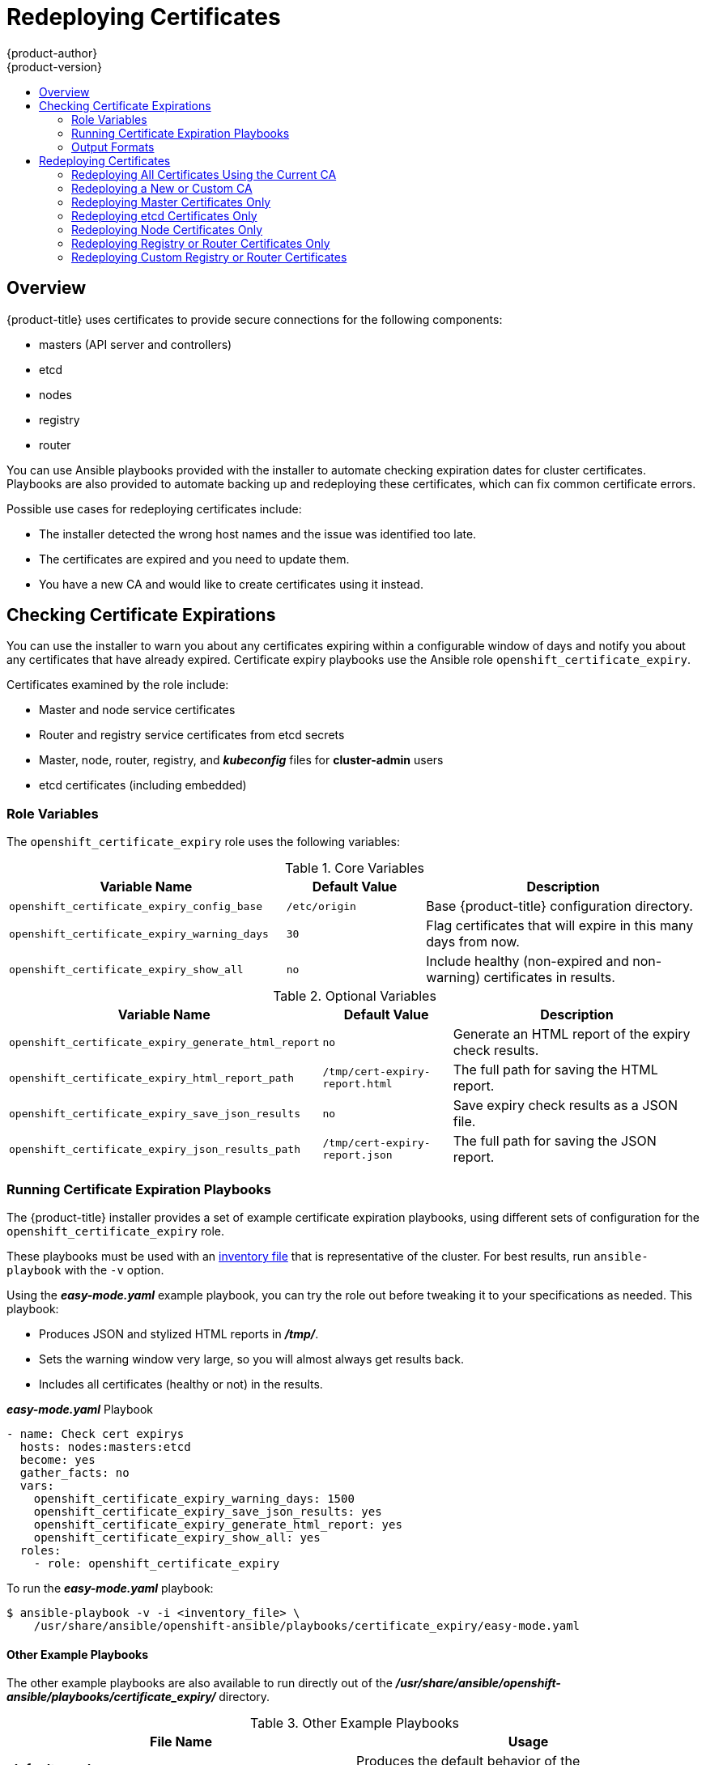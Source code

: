 [[install-config-redeploying-certificates]]
= Redeploying Certificates
{product-author}
{product-version}
:data-uri:
:icons:
:experimental:
:toc: macro
:toc-title:

toc::[]

== Overview

{product-title} uses certificates to provide secure connections for the
following components:

- masters (API server and controllers)
- etcd
- nodes
- registry
- router

You can use Ansible playbooks provided with the installer to automate checking
expiration dates for cluster certificates. Playbooks are also provided to
automate backing up and redeploying these certificates, which can fix common
certificate errors.

Possible use cases for redeploying certificates include:

- The installer detected the wrong host names and the issue was identified too late.
- The certificates are expired and you need to update them.
- You have a new CA and would like to create certificates using it instead.

[[install-config-cert-expiry]]
== Checking Certificate Expirations

You can use the installer to warn you about any certificates expiring within a
configurable window of days and notify you about any certificates that have
already expired. Certificate expiry playbooks use the Ansible role
`openshift_certificate_expiry`.

Certificates examined by the role include:

- Master and node service certificates
- Router and registry service certificates from etcd secrets
- Master, node, router, registry, and *_kubeconfig_* files for *cluster-admin* users
- etcd certificates (including embedded)

[[install-config-cert-expiry-role-variables]]
=== Role Variables

The `openshift_certificate_expiry` role uses the following variables:

.Core Variables
[options="header",cols="2,1,2"]
|===

|Variable Name |Default Value |Description

|`openshift_certificate_expiry_config_base`
|`/etc/origin`
|Base {product-title} configuration directory.

|`openshift_certificate_expiry_warning_days`
|`30`
|Flag certificates that will expire in this many days from now.

|`openshift_certificate_expiry_show_all`
|`no`
|Include healthy (non-expired and non-warning) certificates in results.
|===

.Optional Variables
[options="header",cols="2,1,2"]
|===

|Variable Name |Default Value |Description

|`openshift_certificate_expiry_generate_html_report`
|`no`
|Generate an HTML report of the expiry check results.

|`openshift_certificate_expiry_html_report_path`
|`/tmp/cert-expiry-report.html`
|The full path for saving the HTML report.

|`openshift_certificate_expiry_save_json_results`
|`no`
|Save expiry check results as a JSON file.

|`openshift_certificate_expiry_json_results_path`
|`/tmp/cert-expiry-report.json`
|The full path for saving the JSON report.
|===

[[install-config-cert-expiry-running-playbooks]]
=== Running Certificate Expiration Playbooks

The {product-title} installer provides a set of example certificate expiration
playbooks, using different sets of configuration for the
`openshift_certificate_expiry` role.

These playbooks must be used with an
xref:../install_config/install/advanced_install.adoc#configuring-ansible[inventory file] that is representative of the cluster. For best results, run
`ansible-playbook` with the `-v` option.

Using the *_easy-mode.yaml_* example playbook, you can try the role out before
tweaking it to your specifications as needed. This playbook:

- Produces JSON and stylized HTML reports in *_/tmp/_*.
- Sets the warning window very large, so you will almost always get results back.
- Includes all certificates (healthy or not) in the results.

.*_easy-mode.yaml_* Playbook
----
- name: Check cert expirys
  hosts: nodes:masters:etcd
  become: yes
  gather_facts: no
  vars:
    openshift_certificate_expiry_warning_days: 1500
    openshift_certificate_expiry_save_json_results: yes
    openshift_certificate_expiry_generate_html_report: yes
    openshift_certificate_expiry_show_all: yes
  roles:
    - role: openshift_certificate_expiry
----

To run the *_easy-mode.yaml_*  playbook:

----
$ ansible-playbook -v -i <inventory_file> \
    /usr/share/ansible/openshift-ansible/playbooks/certificate_expiry/easy-mode.yaml
----

[discrete]
[[cert-expiry-other-playbooks]]
==== Other Example Playbooks

The other example playbooks are also available to run directly out of the
*_/usr/share/ansible/openshift-ansible/playbooks/certificate_expiry/_*
directory.

.Other Example Playbooks
[options="header"]
|===

|File Name |Usage

|*_default.yaml_*
|Produces the default behavior of the `openshift_certificate_expiry` role.

|*_html_and_json_default_paths.yaml_*
|Generates HTML and JSON artifacts in their default paths.

|*_longer_warning_period.yaml_*
|Changes the expiration warning window to 1500 days.

|*_longer-warning-period-json-results.yaml_*
|Changes the expiration warning window to 1500 days and saves the results as a JSON file.

|===

To run any of these example playbooks:

----
$ ansible-playbook -v -i <inventory_file> \
    /usr/share/ansible/openshift-ansible/playbooks/certificate_expiry/<playbook>
----

[[cert-expiry-output-formats]]
=== Output Formats

As noted above, there are two ways to format your check report. In JSON format
for machine parsing, or as a stylized HTML page for easy skimming.

[discrete]
[[cert-expiry-output-formats-html]]
==== HTML Report

An example of an HTML report is provided with the installer. You can open the
following file in your browser to view it:

*_/usr/share/ansible/openshift-ansible/roles/openshift_certificate_expiry/examples/cert-expiry-report.html_*

[discrete]
[[cert-expiry-output-formats-json]]
==== JSON Report

There are two top-level keys in the saved JSON results: `data` and `summary`.

The `data` key is a hash where the keys are the names of each host examined and
the values are the check results for the certificates identified on each
respective host.

The `summary` key is a hash that summarizes the total number of certificates:

- examined on the entire cluster
- that are OK
- expiring within the configured warning window
- already expired

For an example of the full JSON report, see *_/usr/share/ansible/openshift-ansible/roles/openshift_certificate_expiry/examples/cert-expiry-report.json_*.

The summary from the JSON data can be easily checked for warnings or expirations
using a variety of command-line tools. For example, using `grep` you can look
for the word `summary` and print out the two lines after the match (`-A2`):

----
$ grep -A2 summary /tmp/cert-expiry-report.json
    "summary": {
        "warning": 16,
        "expired": 0
----

If available, the `jq` tool can also be used to pick out specific values. The
first two examples below show how to select just one value, either `warning` or
`expired`. The third example shows how to select both values at once:

----
$ jq '.summary.warning' /tmp/cert-expiry-report.json
16

$ jq '.summary.expired' /tmp/cert-expiry-report.json
0

$ jq '.summary.warning,.summary.expired' /tmp/cert-expiry-report.json
16
0
----

[[redeploy-certificates]]
== Redeploying Certificates

Use the following playbooks to redeploy master, etcd, node, registry, and router
certificates on all relevant hosts. You can redeploy all of them at once using
the current CA, redeploy certificates for specific components only, or redeploy
a newly generated or custom CA on its own.

Just like the certificate expiry playbooks, these playbooks must be run with an
xref:../install_config/install/advanced_install.adoc#configuring-ansible[inventory file] that is representative of the cluster.

In particular, the inventory must specify or override all host names and IP
addresses set via the following variables such that they match the current
cluster configuration:

- `openshift_hostname`
- `openshift_public_hostname`
- `openshift_ip`
- `openshift_public_ip`
- `openshift_master_cluster_hostname`
- `openshift_master_cluster_public_hostname`

[NOTE]
====
The validity (length in days until they expire) for any certificates
auto-generated while redeploying can be configured via Ansible as well. See
xref:../install_config/install/advanced_install.adoc#advanced-install-config-certificate-validity[Configuring Certificate Validity].
====

[[redeploying-all-certificates-current-ca]]
=== Redeploying All Certificates Using the Current CA

The *_redeploy-certificates.yml_* playbook does _not_ regenerate the
{product-title} CA certificate. New master, etcd, node, registry, and router
certificates are created using the current CA certificate to sign new
certificates.

This also includes serial restarts of:

- etcd
- master services
- node services

To redeploy master, etcd, and node certificates using the current
{product-title} CA, run this playbook, specifying your inventory file:

----
$ ansible-playbook -i <inventory_file> \
    /usr/share/ansible/openshift-ansible/playbooks/byo/openshift-cluster/redeploy-certificates.yml
----

[[redeploying-new-custom-ca]]
=== Redeploying a New or Custom CA

The *_redeploy-openshift-ca.yml_* playbook redeploys the {product-title} CA
certificate by generating a new CA certificate and distributing an updated
bundle to all components including client *_kubeconfig_* files and the node's
database of trusted CAs (the CA-trust).

This also includes serial restarts of:

- etcd
- master services
- node services
- docker

Additionally, you can specify a
xref:../install_config/certificate_customization.adoc#install-config-certificate-customization[custom CA certificate] when redeploying certificates instead of relying on a CA
generated by {product-title}.

When the master services are restarted, the registry and routers can continue to
communicate with the master without being redeployed because the master's
serving certificate is the same, and the CA the registry and routers have are
still valid.

To redeploy a newly generated or custom CA:

. If you want to use a custom CA, set the following variable in your inventory
file:
+
----
# Configure custom ca certificate
# NOTE: CA certificate will not be replaced with existing clusters.
# This option may only be specified when creating a new cluster or
# when redeploying cluster certificates with the redeploy-certificates
# playbook.
openshift_master_ca_certificate={'certfile': '</path/to/ca.crt>', 'keyfile': '</path/to/ca.key>'}
----
+
If you do not set the above, then the current CA will be regenerated in the next
step.

. Run the *_redeploy-openshift-ca.yml_* playbook, specifying your inventory file:
+
----
$ ansible-playbook -i <inventory_file> \
    /usr/share/ansible/openshift-ansible/playbooks/byo/openshift-cluster/redeploy-openshift-ca.yml
----

With the new CA in place, you can then use the
xref:redeploying-all-certificates-current-ca[*_redeploy-certificates.yml_* playbook] at your discretion whenever you want to redeploy certificates signed
by the new CA on all components.

[[redeploying-master-certificates]]
=== Redeploying Master Certificates Only

The *_redeploy-master-certificates.yml_* playbook only redeploys master
certificates. This also includes serial restarts of master services.

To redeploy master certificates, run this playbook, specifying your inventory
file:

----
$ ansible-playbook -i <inventory_file> \
    /usr/share/ansible/openshift-ansible/playbooks/byo/openshift-cluster/redeploy-master-certificates.yml
----

[[redeploying-etcd-certificates]]
=== Redeploying etcd Certificates Only

The *_redeploy-etcd-certificates.yml_* playbook only redeploys etcd certificates
including master client certificates.

This also include serial restarts of:

- etcd
- master services.

To redeploy etcd certificates, run this playbook, specifying your inventory
file:

----
$ ansible-playbook -i <inventory_file> \
    /usr/share/ansible/openshift-ansible/playbooks/byo/openshift-cluster/redeploy-etcd-certificates.yml
----

[[redeploying-node-certificates]]
=== Redeploying Node Certificates Only

The *_redeploy-node-certificates.yml_* playbook only redeploys node
certificates. This also include serial restarts of node services.

To redeploy node certificates, run this playbook, specifying your inventory
file:

----
$ ansible-playbook -i <inventory_file> \
    /usr/share/ansible/openshift-ansible/playbooks/byo/openshift-cluster/redeploy-node-certificates.yml
----

[[redeploying-registry-router-certificates]]
=== Redeploying Registry or Router Certificates Only

The *_redeploy-registry-certificates.yml_* and
*_redeploy-router-certificates.yml_* playbooks replace installer-created
certificates for the registry and router. If custom certificates are in use for
these components, see
xref:redeploying-custom-registry-or-router-certificates[Redeploying Custom
Registry or Router Certificates] to replace them manually.

[[redeploying-registry-certificates]]
==== Redeploying Registry Certificates Only

To redeploy registry certificates, run the following playbook, specifying your
inventory file:

----
$ ansible-playbook -i <inventory_file> \
    /usr/share/ansible/openshift-ansible/playbooks/byo/openshift-cluster/redeploy-registry-certificates.yml
----

[[redeploying-router-certificates]]
==== Redeploying Router Certificates Only

To redeploy router certificates, run the following playbook, specifying your
inventory file:

----
$ ansible-playbook -i <inventory_file> \
    /usr/share/ansible/openshift-ansible/playbooks/byo/openshift-cluster/redeploy-router-certificates.yml
----

[[redeploying-custom-registry-or-router-certificates]]
=== Redeploying Custom Registry or Router Certificates

When nodes are evacuated due to a redeployed CA, registry and router pods are
restarted. If the registry and router certificates were not also redeployed with
the new CA, this can cause outages because they cannot reach the masters using
their old certificates.

The playbooks for redeploying certificates cannot redeploy custom registry or
router certificates, so to address this issue, you can manually redeploy the
registry and router certificates.

[[redeploying-registry-certificates-manually]]
==== Redeploying Registry Certificates Manually

To redeploy registry certificates manually, you must add new registry
certificates to a secret named `registry-certificates`, then redeploy the
registry:

. Switch to the `default` project for the remainder of these steps:
+
----
$ oc project default
----

. If your registry was initially created on {product-title} 3.1 or earlier, it may
still be using environment variables to store certificates (which has been
deprecated in favor of using secrets).

.. Run the following and look for the
`OPENSHIFT_CA_DATA`, `OPENSHIFT_CERT_DATA`, `OPENSHIFT_KEY_DATA` environment
variables:
+
----
$ oc env dc/docker-registry --list
----

.. If they do not exist, skip this step. If they do, create the following `ClusterRoleBinding`:
+
----
$ cat <<EOF |
apiVersion: v1
groupNames: null
kind: ClusterRoleBinding
metadata:
  creationTimestamp: null
  name: registry-registry-role
roleRef:
  kind: ClusterRole
  name: system:registry
subjects:
- kind: ServiceAccount
  name: registry
  namespace: default
userNames:
- system:serviceaccount:default:registry
EOF
oc create -f -
----
+
Then, run the following to remove the environment variables:
+
----
$ oc env dc/docker-registry OPENSHIFT_CA_DATA- OPENSHIFT_CERT_DATA- OPENSHIFT_KEY_DATA- OPENSHIFT_MASTER-
----

. Set the following environment variables locally to make later commands less
complex:
+
----
$ REGISTRY_IP=`oc get service docker-registry -o jsonpath='{.spec.clusterIP}'`
$ REGISTRY_HOSTNAME=`oc get route/docker-registry -o jsonpath='{.spec.host}'`
----

. Create new registry certificates:
+
----
$ oc adm ca create-server-cert \
    --signer-cert=/etc/origin/master/ca.crt \
    --signer-key=/etc/origin/master/ca.key \
    --hostnames=$REGISTRY_IP,docker-registry.default.svc.cluster.local,$REGISTRY_HOSTNAME \
    --cert=/etc/origin/master/registry.crt \
    --key=/etc/origin/master/registry.key \
    --signer-serial=/etc/origin/master/ca.serial.txt
----

. Update the `registry-certificates` secret with the new registry certificates:
+
----
$ oc secret new registry-certificates \
    /etc/origin/master/registry.crt \
    /etc/origin/master/registry.key \
    -o json | oc replace -f -
----

. Redeploy the registry:
+
----
$ oc deploy dc/docker-registry --latest
----

[[redeploying-router-certificates-manually]]
==== Redeploying Router Certificates Manually

When routers are initially deployed, an annotation is added to the router's
service that automatically creates a
xref:../dev_guide/secrets.adoc#service-serving-certificate-secrets[service serving certificate secret].

To redeploy router certificates manually, that service serving certificate can
be triggered to be recreated by deleting the secret, removing and re-adding
annotations to the `router` service, then redeploying the router:

. Switch to the `default` project for the remainder of these steps:
+
----
$ oc project default
----

. If your router was initially created on {product-title} 3.1 or earlier, it may
still be using environment variables to store certificates (which has been
deprecated in favor of using service serving certificate secret).

.. Run the following and look for the
`OPENSHIFT_CA_DATA`, `OPENSHIFT_CERT_DATA`, `OPENSHIFT_KEY_DATA` environment
variables:
+
----
$ oc env dc/router --list
----

.. If they do not exist, skip this step. If they do, create the following `ClusterRoleBinding`:
+
----
$ cat <<EOF |
apiVersion: v1
groupNames: null
kind: ClusterRoleBinding
metadata:
  creationTimestamp: null
  name: router-router-role
roleRef:
  kind: ClusterRole
  name: system:router
subjects:
- kind: ServiceAccount
  name: router
  namespace: default
userNames:
- system:serviceaccount:default:router
EOF
oc create -f -
----
+
Then, run the following to remove the environment variables:
+
----
$ oc env dc/router OPENSHIFT_CA_DATA- OPENSHIFT_CERT_DATA- OPENSHIFT_KEY_DATA- OPENSHIFT_MASTER-
----

. Delete the `router-certs` secret:
+
----
$ oc delete secret router-certs
----

. Remove the following annotations from the `router` service:
+
----
$ oc annotate service router \
    service.alpha.openshift.io/serving-cert-secret-name- \
    service.alpha.openshift.io/serving-cert-signed-by-
----

. Re-add the annotations:
+
----
$ oc annotate service router \
    service.alpha.openshift.io/serving-cert-secret-name=router-certs
----

. Redeploy the router:
+
----
$ oc deploy dc/router --latest
----
